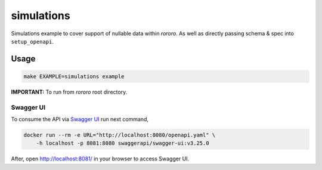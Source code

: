===========
simulations
===========

Simulations example to cover support of nullable data within *rororo*. As well
as directly passing schema & spec into ``setup_openapi``.

Usage
=====

.. code-block:: bash

    make EXAMPLE=simulations example

**IMPORTANT:** To run from *rororo* root directory.

Swagger UI
----------

To consume the API via `Swagger UI <https://swagger.io/tools/swagger-ui/>`_
run next command,

.. code-block:: bash

    docker run --rm -e URL="http://localhost:8080/openapi.yaml" \
        -h localhost -p 8081:8080 swaggerapi/swagger-ui:v3.25.0

After, open http://localhost:8081/ in your browser to access Swagger UI.
